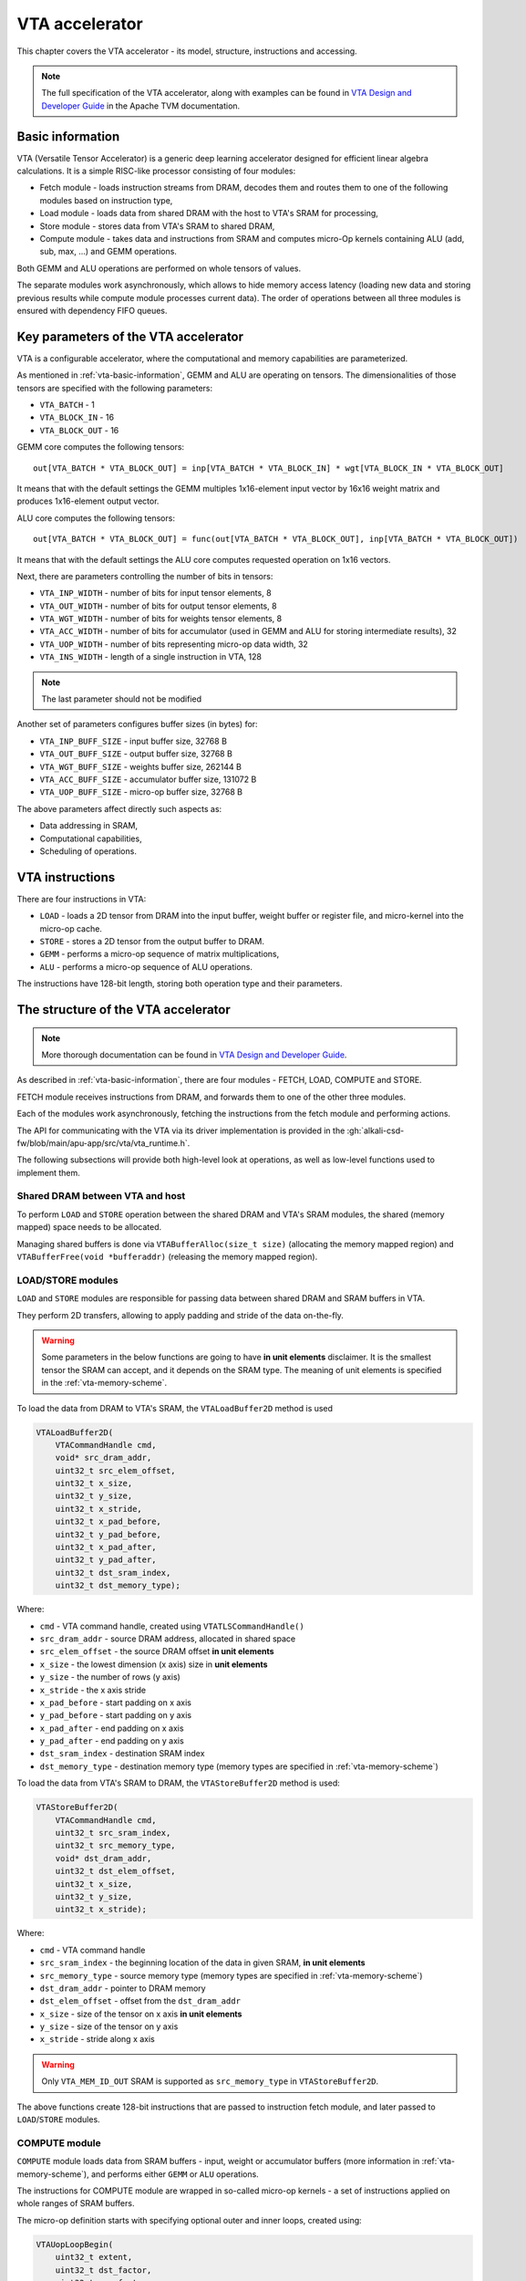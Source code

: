 VTA accelerator
===============

This chapter covers the VTA accelerator - its model, structure, instructions and accessing.

.. note::

    The full specification of the VTA accelerator, along with examples can be found in `VTA Design and Developer Guide <https://tvm.apache.org/docs/topic/vta/dev/index.html>`_ in the Apache TVM documentation.

.. _vta-basic-information:

Basic information
-----------------

VTA (Versatile Tensor Accelerator) is a generic deep learning accelerator designed for efficient linear algebra calculations.
It is a simple RISC-like processor consisting of four modules:

* Fetch module - loads instruction streams from DRAM, decodes them and routes them to one of the following modules based on instruction type,
* Load module - loads data from shared DRAM with the host to VTA's SRAM for processing,
* Store module - stores data from VTA's SRAM to shared DRAM,
* Compute module - takes data and instructions from SRAM and computes micro-Op kernels containing ALU (add, sub, max, ...) and GEMM operations.

Both GEMM and ALU operations are performed on whole tensors of values.

The separate modules work asynchronously, which allows to hide memory access latency (loading new data and storing previous results while compute module processes current data).
The order of operations between all three modules is ensured with dependency FIFO queues.

Key parameters of the VTA accelerator
-------------------------------------

VTA is a configurable accelerator, where the computational and memory capabilities
are parameterized.

As mentioned in :ref:`vta-basic-information`, GEMM and ALU are operating on tensors.
The dimensionalities of those tensors are specified with the following parameters:

* ``VTA_BATCH`` - 1
* ``VTA_BLOCK_IN`` - 16
* ``VTA_BLOCK_OUT`` - 16

GEMM core computes the following tensors::

    out[VTA_BATCH * VTA_BLOCK_OUT] = inp[VTA_BATCH * VTA_BLOCK_IN] * wgt[VTA_BLOCK_IN * VTA_BLOCK_OUT]

It means that with the default settings the GEMM multiples 1x16-element input vector by 16x16 weight matrix and produces 1x16-element output vector.

ALU core computes the following tensors::

    out[VTA_BATCH * VTA_BLOCK_OUT] = func(out[VTA_BATCH * VTA_BLOCK_OUT], inp[VTA_BATCH * VTA_BLOCK_OUT])

It means that with the default settings the ALU core computes requested operation on 1x16 vectors.

Next, there are parameters controlling the number of bits in tensors:

* ``VTA_INP_WIDTH`` - number of bits for input tensor elements, 8
* ``VTA_OUT_WIDTH`` - number of bits for output tensor elements, 8
* ``VTA_WGT_WIDTH`` - number of bits for weights tensor elements, 8
* ``VTA_ACC_WIDTH`` - number of bits for accumulator (used in GEMM and ALU for storing intermediate results), 32
* ``VTA_UOP_WIDTH`` - number of bits representing micro-op data width, 32
* ``VTA_INS_WIDTH`` - length of a single instruction in VTA, 128

.. note:: The last parameter should not be modified

Another set of parameters configures buffer sizes (in bytes) for:

* ``VTA_INP_BUFF_SIZE`` - input buffer size, 32768 B
* ``VTA_OUT_BUFF_SIZE`` - output buffer size, 32768 B
* ``VTA_WGT_BUFF_SIZE`` - weights buffer size, 262144 B
* ``VTA_ACC_BUFF_SIZE`` - accumulator buffer size, 131072 B
* ``VTA_UOP_BUFF_SIZE`` - micro-op buffer size, 32768 B

The above parameters affect directly such aspects as:

* Data addressing in SRAM,
* Computational capabilities,
* Scheduling of operations.

VTA instructions
----------------

There are four instructions in VTA:

* ``LOAD`` - loads a 2D tensor from DRAM into the input buffer, weight buffer or register file, and micro-kernel into the micro-op cache.
* ``STORE`` - stores a 2D tensor from the output buffer to DRAM.
* ``GEMM`` - performs a micro-op sequence of matrix multiplications,
* ``ALU`` - performs a micro-op sequence of ALU operations.

The instructions have 128-bit length, storing both operation type and their parameters.

The structure of the VTA accelerator
------------------------------------

.. note:: More thorough documentation can be found in `VTA Design and Developer Guide`_.

As described in :ref:`vta-basic-information`, there are four modules - FETCH, LOAD, COMPUTE and STORE.

FETCH module receives instructions from DRAM, and forwards them to one of the other three modules.

Each of the modules work asynchronously, fetching the instructions from the fetch module and performing actions.

The API for communicating with the VTA via its driver implementation is provided in the :gh:`alkali-csd-fw/blob/main/apu-app/src/vta/vta_runtime.h`.

The following subsections will provide both high-level look at operations, as well as low-level functions used to implement them.

Shared DRAM between VTA and host
~~~~~~~~~~~~~~~~~~~~~~~~~~~~~~~~

To perform ``LOAD`` and ``STORE`` operation between the shared DRAM and VTA's SRAM modules, the shared (memory mapped) space needs to be allocated.

Managing shared buffers is done via ``VTABufferAlloc(size_t size)`` (allocating the memory mapped region) and ``VTABufferFree(void *bufferaddr)`` (releasing the memory mapped region).

LOAD/STORE modules
~~~~~~~~~~~~~~~~~~

``LOAD`` and ``STORE`` modules are responsible for passing data between shared DRAM and SRAM buffers in VTA.

They perform 2D transfers, allowing to apply padding and stride of the data on-the-fly.

.. warning::

    Some parameters in the below functions are going to have **in unit elements** disclaimer.
    It is the smallest tensor the SRAM can accept, and it depends on the SRAM type.
    The meaning of unit elements is specified in the :ref:`vta-memory-scheme`.

To load the data from DRAM to VTA's SRAM, the ``VTALoadBuffer2D`` method is used

.. code-block:: cpp

    VTALoadBuffer2D(
        VTACommandHandle cmd,
        void* src_dram_addr,
        uint32_t src_elem_offset,
        uint32_t x_size,
        uint32_t y_size,
        uint32_t x_stride,
        uint32_t x_pad_before,
        uint32_t y_pad_before,
        uint32_t x_pad_after,
        uint32_t y_pad_after,
        uint32_t dst_sram_index,
        uint32_t dst_memory_type);

Where:

* ``cmd`` - VTA command handle, created using ``VTATLSCommandHandle()``
* ``src_dram_addr`` - source DRAM address, allocated in shared space
* ``src_elem_offset`` - the source DRAM offset **in unit elements**
* ``x_size`` - the lowest dimension (x axis) size in **unit elements**
* ``y_size`` - the number of rows (y axis)
* ``x_stride`` - the x axis stride
* ``x_pad_before`` - start padding on x axis
* ``y_pad_before`` - start padding on y axis
* ``x_pad_after`` - end padding on x axis
* ``y_pad_after`` - end padding on y axis
* ``dst_sram_index`` - destination SRAM index
* ``dst_memory_type`` - destination memory type (memory types are specified in :ref:`vta-memory-scheme`)

To load the data from VTA's SRAM to DRAM, the ``VTAStoreBuffer2D`` method is used:

.. code-block:: cpp

    VTAStoreBuffer2D(
        VTACommandHandle cmd,
        uint32_t src_sram_index,
        uint32_t src_memory_type,
        void* dst_dram_addr,
        uint32_t dst_elem_offset,
        uint32_t x_size,
        uint32_t y_size,
        uint32_t x_stride);

Where:

* ``cmd`` - VTA command handle
* ``src_sram_index`` - the beginning location of the data in given SRAM, **in unit elements**
* ``src_memory_type`` - source memory type (memory types are specified in :ref:`vta-memory-scheme`)
* ``dst_dram_addr`` - pointer to DRAM memory
* ``dst_elem_offset`` - offset from the ``dst_dram_addr``
* ``x_size`` - size of the tensor on x axis **in unit elements**
* ``y_size`` - size of the tensor on y axis
* ``x_stride`` - stride along x axis

.. warning:: Only ``VTA_MEM_ID_OUT`` SRAM is supported as ``src_memory_type`` in ``VTAStoreBuffer2D``.

The above functions create 128-bit instructions that are passed to instruction fetch module, and later passed to ``LOAD``/``STORE`` modules.

COMPUTE module
~~~~~~~~~~~~~~

``COMPUTE`` module loads data from SRAM buffers - input, weight or accumulator buffers (more information in :ref:`vta-memory-scheme`), and performs either ``GEMM`` or ``ALU`` operations.

The instructions for COMPUTE module are wrapped in so-called micro-op kernels - a set of instructions applied on whole ranges of SRAM buffers.

The micro-op definition starts with specifying optional outer and inner loops, created using:

.. code-block:: cpp

    VTAUopLoopBegin(
        uint32_t extent,
        uint32_t dst_factor,
        uint32_t src_factor,
        uint32_t wgt_factor);

Where:

* ``extent`` - the extent of the loop, in other words the number of iterations for a given loop (outer or inner)
* ``dst_factor`` - the accum factor, is a factor by which the iterator is multiplied when computing address for ACC SRAM
* ``src_factor`` - the input factor, is a factor by which the iterator is multiplied when computing address for INP SRAM
* ``wgt_factor`` - the weight factor, is a factor by which the iterator is multiplied when computing address for WGT SRAM

The end of such loop is marked with ``VTAUopLoopEnd()``.
From the driver perspective, it changes the parameters of all ``VTAUopPush`` functions within the loop's scope.
All of those ``VTAUopPush`` are treated as list of micro-op instructions (``uop_instructions``), and those instructions along with loops are micro-op kernel.

The ``COMPUTE`` module instructions are created using:

.. code-block:: cpp

    VTAUopPush(
        uint32_t mode,
        uint32_t reset_out,
        uint32_t dst_index,
        uint32_t src_index,
        uint32_t wgt_index,
        uint32_t opcode,
        uint32_t use_imm,
        int32_t imm_val);

* ``mode`` - 0 (``VTA_UOP_GEMM``) for GEMM, 1 (``VTA_UOP_ALU``) for ALU
* ``reset_out`` - 1 if ACC SRAM in given address should be zeroed, 0 otherwise
* ``dst_index`` - the ACC SRAM base index
* ``src_index`` - the INP SRAM base index for GEMM, the ACC SRAM base index for second value for ALU
* ``wgt_index`` - the WGT SRAM base index
* ``opcode`` - ALU opcode, tells what operation is computed
* ``use_imm`` - tells if the immediate value ``imm_val`` should be used instead of tensor provided in ``src_index``
* ``imm_val`` - immediate value in ALU mode, applied as a second value in ALU operation

The ``imm_val`` immediate value is a 16-bit signed integer.

The GEMM operation pseudo-code looks as follows

.. code-block:: cpp

    for (e0 = 0; e0 < extent0: e0++)
    {
        for (e1 = 0; e1 < extent1; e1++)
        {
            for (instruction : uop_instructions)
            {
                src_index, wgt_index, dst_index = get_src_wgt_dst_indices(instruction);
                acc_idx = dst_index + e0 * dst_factor0 + e1 * dst_factor1;
                inp_idx = src_index + e0 * src_factor0 + e1 * src_factor1;
                wgt_idx = wgt_index + e0 * wgt_factor0 + e1 * wgt_factor1;
                ACC_SRAM[acc_idx] += GEMM(INP_SRAM[inp_idx], WGT_SRAM[wgt_idx]);
            }
        }
    }

And the ALU operation pseudo-code looks as follows

.. code-block:: cpp

    for (e0 = 0; e0 < extent0: e0++)
    {
        for (e1 = 0; e1 < extent1; e1++)
        {
            for (instruction : uop_instructions)
            {
                src_index, dst_index = get_src_dst_indices(instruction);
                acc_idx_1 = dst_index + e0 * dst_factor0 + e1 * dst_factor1;
                acc_idx_2 = src_index + e0 * src_factor0 + e1 * src_factor1;
                if (use_imm)
                {
                    ACC_SRAM[acc_idx1] = ALU_OP(ACC_SRAM[acc_idx1], imm_val);
                }
                else
                {
                    ACC_SRAM[acc_idx1] = ALU_OP(ACC_SRAM[acc_idx1], ACC_SRAM[acc_idx2]);
                }
            }
        }
    }

.. _vta-instructions:

VTA module synchronization mechanism
------------------------------------

The VTA ``LOAD``, ``STORE``, ``COMPUTE`` work asynchronously.
It allows to perform data loading, storing and computations in parallel, which makes latency hiding possible.

However, it requires proper synchronization mechanism so all instructions are executed in a correct order.
For this purpose, dependency queues are created.

There are four dependency queues:

* ``LOAD``->``COMPUTE`` dependency queue - tells ``COMPUTE`` module that data has finished loading and processing can start.
* ``COMPUTE``->``LOAD`` dependency queue - tells ``LOAD`` module that ``COMPUTE`` module has finished processing and new data can be loaded.
* ``STORE``->``COMPUTE`` dependency queue - tells ``COMPUTE`` module that computed data from ACC SRAM is stored in shared DRAM and can be overriden with new computations.
* ``COMPUTE``->``STORE`` dependency queue - tells ``STORE`` module that ``COMPUTE`` module has finished processing and data is ready to be stored in shared DRAM.

There are two methods for managing those dependency queues:

* ``VTADepPush(from, to)`` - for pushing a token of "readiness",
* ``VTADepPop(from, to)`` - for popping a "readiness" token from the given queue.
  If the token is not present, the module waits until ``VTADepPush`` pushes a new token.

This allows to control latency hiding and all of the algorithm's flow.

.. _vta-memory-scheme:

VTA memory/addressing scheme
----------------------------

VTA accelerator consists of several SRAM modules.
Each of them is characterized by three parameters:

* ``kBits`` - number of bits per element,
* ``kLane`` - number of lanes in a single element,
* ``kMaxNumElements`` - maximum number of elements.

There are following SRAM modules:

* UOP SRAM (``VTA_MEM_ID_UOP``) - memory for storing micro-op kernels' instructions,
* WGT SRAM (``VTA_MEM_ID_WGT``) - memory for storing weights,
* INP SRAM (``VTA_MEM_ID_INP``) - memory for storing inputs,
* ACC SRAM (``VTA_MEM_ID_ACC``) - accumulator memory, holding the intermediate results and ALU input tensors,
* OUT SRAM (``VTA_MEM_ID_OUT``) - provides the casted 8-bit values from the ACC SRAM.

.. list-table:: VTA memory types
    :header-rows: 1
    :align: center

    * - Memory type
      - ``kBits``
      - ``kLane``
      - ``kMaxNumElements``
    * - ``VTA_MEM_ID_WGT``
      - ``VTA_WGT_WIDTH`` (8)
      - ``VTA_BLOCK_IN * VTA_BLOCK_OUT`` (16 * 16)
      - ``VTA_WGT_BUFF_DEPTH`` (1024)
    * - ``VTA_MEM_ID_INP``
      - ``VTA_INP_WIDTH`` (8)
      - ``VTA_BATCH * VTA_BLOCK_IN`` (1 * 16)
      - ``VTA_INP_BUFF_DEPTH`` (2048)
    * - ``VTA_MEM_ID_ACC``
      - ``VTA_ACC_WIDTH`` (32)
      - ``VTA_BATCH * VTA_BLOCK_OUT`` (1 * 16)
      - ``VTA_ACC_BUFF_DEPTH`` (2048)
    * - ``VTA_MEM_ID_OUT``
      - ``VTA_OUT_WIDTH`` (8)
      - ``VTA_BATCH * VTA_BLOCK_OUT`` (1 * 16)
      - ``VTA_OUT_BUFF_DEPTH`` (2048)
    * - ``VTA_MEM_ID_UOP``
      - ``VTA_UOP_WIDTH`` (32)
      - 1
      - ``VTA_UOP_BUFF_DEPTH`` (8192)

``VTALoadBuffer2D`` can write to INP, WGT and ACC SRAMs.
``VTAStoreBuffer2D`` can read from OUT SRAM (not ACC SRAM).

.. warning:: It means that values need to be properly requantized and clamped to prevent overflows.
